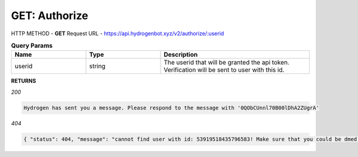 GET: Authorize
==============

HTTP METHOD - **GET**
Request URL - https://api.hydrogenbot.xyz/v2/authorize/:userid

.. list-table:: **Query Params**
   :widths: 25 25 50
   :header-rows: 1

   * - Name
     - Type
     - Description
   * - userid
     - string
     - The userid that will be granted the api token. Verification will be sent to user with this id.
     
**RETURNS**

*200*

.. code-block:: text

   Hydrogen has sent you a message. Please respond to the message with '0QObCUnnl70B00lDhA2ZUgrA'
   
*404*

.. code-block:: json

   { "status": 404, "message": "cannot find user with id: 53919518435796583! Make sure that you could be dmed by hydrogen and you have shared at least one server with hydrogen." }
